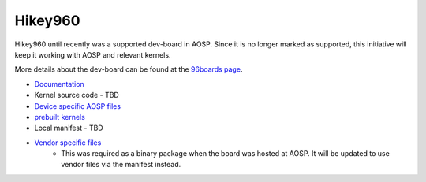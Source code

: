 ..
 # Copyright (c) 2023, Linaro Ltd.
 #
 # SPDX-License-Identifier: MIT


Hikey960
========

Hikey960 until recently was a supported dev-board in AOSP. Since it is no
longer marked as supported, this initiative will keep it working with AOSP
and relevant kernels.

More details about the dev-board can be found at the `96boards page 
<https://www.96boards.org/product/hikey960/>`_.

- `Documentation <https://www.96boards.org/documentation/consumer/hikey/hikey960/hardware-docs/hardware-user-manual.md.html>`_
- Kernel source code - TBD
- `Device specific AOSP files <https://android.googlesource.com/device/linaro/hikey/>`_
- `prebuilt kernels <https://android.googlesource.com/device/linaro/hikey-kernel/>`_
- Local manifest - TBD
- `Vendor specific files <https://gitlab.com/LinaroLtd/linaro-aosp/linaro-vendor-package/-/tree/master/>`_
    - This was required as a binary package when the board was hosted at AOSP.
      It will be updated to use vendor files via the manifest instead.

